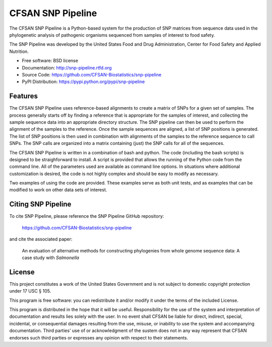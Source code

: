 ===============================
CFSAN SNP Pipeline
===============================

.. Image showing the PyPI version badge - links to PyPI
.. .. image:: https://badge.fury.io/py/snp-pipeline.png
..    :target: http://badge.fury.io/py/snp-pipeline
    
.. Image showing the Travis Continuous Integration test status
.. .. image:: https://travis-ci.org/CFSAN-Biostatistics/snp-pipeline.png?branch=master
..        :target: https://travis-ci.org/CFSAN-Biostatistics/snp-pipeline

.. Image showing the PyPi download count
.. .. image:: https://pypip.in/d/snp-pipeline/badge.png
..        :target: https://pypi.python.org/pypi/snp-pipeline

The CFSAN SNP Pipeline is a Python-based system for the production of SNP 
matrices from sequence data used in the phylogenetic analysis of pathogenic 
organisms sequenced from samples of interest to food safety.

The SNP Pipeline was developed by the United States Food 
and Drug Administration, Center for Food Safety and Applied Nutrition.

* Free software: BSD license 
* Documentation: http://snp-pipeline.rtfd.org
* Source Code: https://github.com/CFSAN-Biostatistics/snp-pipeline
* PyPI Distribution: https://pypi.python.org/pypi/snp-pipeline

Features
--------

The CFSAN SNP Pipeline uses reference-based alignments to create a matrix of
SNPs for a given set of samples. The process generally starts off by finding
a reference that is appropriate for the samples of interest, and collecting
the sample sequence data into an appropriate directory structure. The SNP
pipeline can then be used to perform the alignment of the samples to the
reference. Once the sample sequences are aligned, a list of SNP positions is
generated. The list of SNP positions is then used in combination with
alignments of the samples to the reference sequence to call SNPs. The SNP
calls are organized into a matrix containing (just) the SNP calls for all
of the sequences.

The CFSAN SNP Pipeline is written in a combination of bash and python. The
code (including the bash scripts) is designed to be straighforward to
install. A script is provided that allows the running of the Python code
from the command line. All of the parameters used are available as command
line options. In situations where additional customization is desired, the
code is not highly complex and should be easy to modify as necessary.

Two examples of using the code are provided. These examples serve as both
unit tests, and as examples that can be modified to work on other data
sets of interest.

Citing SNP Pipeline
-------------------

To cite SNP Pipeline, please reference the SNP Pipeline GitHub repository:

    https://github.com/CFSAN-Biostatistics/snp-pipeline

and cite the associated paper:

    An evaluation of alternative methods for constructing
    phylogenies from whole genome sequence data: A case
    study with *Salmonella*


License
-------

This project constitutes a work of the United States Government and is not subject to domestic copyright protection under 17 USC § 105.

This program is free software: you can redistribute it and/or modify it under the terms of the included License.

This program is distributed in the hope that it will be useful. Responsibility
for the use of the system and interpretation of documentation and results lies
solely with the user. In no event shall CFSAN be liable for direct, indirect,
special, incidental, or consequential damages resulting from the use, misuse,
or inability to use the system and accompanying documentation. Third parties'
use of or acknowledgment of the sustem does not in any way represent that
CFSAN endorses such third parties or expresses any opinion with respect to
their statements. 
